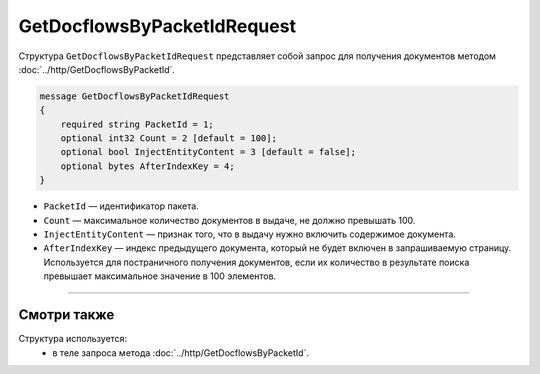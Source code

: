 GetDocflowsByPacketIdRequest
============================

Структура ``GetDocflowsByPacketIdRequest`` представляет собой запрос для получения документов методом :doc:`../http/GetDocflowsByPacketId`.

.. code-block:: protobuf

    message GetDocflowsByPacketIdRequest
    {
        required string PacketId = 1;
        optional int32 Count = 2 [default = 100];
        optional bool InjectEntityContent = 3 [default = false];
        optional bytes AfterIndexKey = 4;
    }

- ``PacketId`` — идентификатор пакета.
- ``Count`` — максимальное количество документов в выдаче, не должно превышать 100.
- ``InjectEntityContent`` — признак того, что в выдачу нужно включить содержимое документа.
- ``AfterIndexKey`` — индекс предыдущего документа, который не будет включен в запрашиваемую страницу. Используется для постраничного получения документов, если их количество в результате поиска превышает максимальное значение в 100 элементов.

----

Смотри также
^^^^^^^^^^^^

Структура используется:
	- в теле запроса метода :doc:`../http/GetDocflowsByPacketId`.